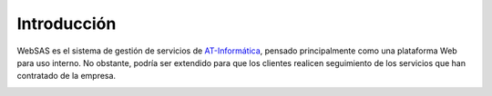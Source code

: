 Introducción
============

WebSAS es el sistema de gestión de servicios de `AT-Informática <http://at-informatica.com.ar>`_, pensado principalmente
como una plataforma Web para uso interno. No obstante, podría ser extendido para que
los clientes realicen seguimiento de los servicios que han contratado de la empresa.

.. image:: imagenes/AT-logo.jpg
    :align: center
.. image:: imagenes/AT-titulo.gif
    :align: center

.. todo::
    Orientar esta introducción - quizás agregar algo de info sobre el proyecto en esta introducción y dejar el funcionamiento para websas.rst, y la parte técnica para desarrollo.rst